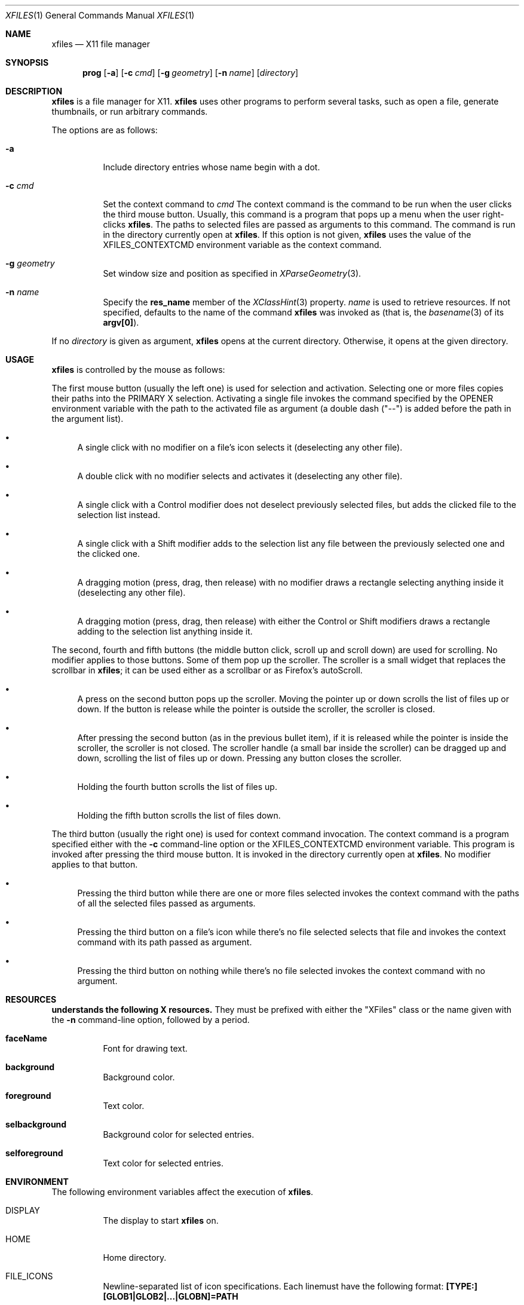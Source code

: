 .Dd December 25, 2022
.Dt XFILES 1
.Os
.Sh NAME
.Nm xfiles
.Nd X11 file manager
.Sh SYNOPSIS
.Nm prog
.Op Fl a
.Op Fl c Ar cmd
.Op Fl g Ar geometry
.Op Fl n Ar name
.Op Ar directory
.Sh DESCRIPTION
.Nm
is a file manager for X11.
.Nm
uses other programs to perform several tasks,
such as open a file, generate thumbnails, or run arbitrary commands.
.Pp
The options are as follows:
.Bl -tag -width Ds
.It Fl a
Include directory entries whose name begin with a dot.
.It Fl c Ar cmd
Set the context command to
.Ar cmd
The context command is the command to be run when the user clicks the third mouse button.
Usually, this command is a program that pops up a menu when the user right-clicks
.Nm .
The paths to selected files are passed as arguments to this command.
The command is run in the directory currently open at
.Nm .
If this option is not given,
.Nm
uses the value of the
.Ev "XFILES_CONTEXTCMD"
environment variable as the context command.
.It Fl g Ar geometry
Set window size and position as specified in
.Xr XParseGeometry 3 .
.It Fl n Ar name
Specify the
.Ic res_name
member of the
.Xr XClassHint 3
property.
.Ar name
is used to retrieve resources.
If not specified, defaults to
the name of the command
.Nm
was invoked as (that is, the
.Xr basename 3
of its
.Ic "argv[0]" ) .
.El
.Pp
If no
.Ar directory
is given as argument,
.Nm
opens at the current directory.
Otherwise, it opens at the given directory.
.Sh USAGE
.Nm
is controlled by the mouse as follows:
.Pp
The first mouse button (usually the left one) is used for selection and activation.
Selecting one or more files copies their paths into the PRIMARY X selection.
Activating a single file invokes the command specified by the
.Ev OPENER
environment variable with the path to the activated file as argument
(a double dash
.Ns ( Qq "--" )
is added before the path in the argument list).
.Bl -bullet
.It
A single click with no modifier on a file's icon selects it (deselecting any other file).
.It
A double click with no modifier selects and activates it (deselecting any other file).
.It
A single click with a Control modifier does not deselect previously selected files,
but adds the clicked file to the selection list instead.
.It
A single click with a Shift modifier adds to the selection list any file between
the previously selected one and the clicked one.
.It
A dragging motion (press, drag, then release) with no modifier
draws a rectangle selecting anything inside it (deselecting any other file).
.It
A dragging motion (press, drag, then release) with either the Control or Shift modifiers
draws a rectangle adding to the selection list anything inside it.
.El
.Pp
The second, fourth and fifth buttons (the middle button click, scroll up and scroll down)
are used for scrolling.  No modifier applies to those buttons.
Some of them pop up the scroller.
The scroller is a small widget that replaces the scrollbar in
.Nm ;
it can be used either as a scrollbar or as Firefox's autoScroll.
.Bl -bullet
.It
A press on the second button pops up the scroller.
Moving the pointer up or down scrolls the list of files up or down.
If the button is release while the pointer is outside the scroller, the scroller is closed.
.It
After pressing the second button (as in the previous bullet item),
if it is released while the pointer is inside the scroller, the scroller is not closed.
The scroller handle (a small bar inside the scroller) can be dragged up and down,
scrolling the list of files up or down.
Pressing any button closes the scroller.
.It
Holding the fourth button scrolls the list of files up.
.It
Holding the fifth button scrolls the list of files down.
.El
.Pp
The third button (usually the right one) is used for context command invocation.
The context command is a program specified either with the
.Fl c
command-line option or the
.Ev "XFILES_CONTEXTCMD"
environment variable.
This program is invoked after pressing the third mouse button.
It is invoked in the directory currently open at
.Nm .
No modifier applies to that button.
.Bl -bullet
.It
Pressing the third button while there are one or more files selected
invokes the context command with the paths of all the selected files passed as arguments.
.It
Pressing the third button on a file's icon while there's no file selected
selects that file and invokes the context command with its path passed as argument.
.It
Pressing the third button on nothing while there's no file selected
invokes the context command with no argument.
.El
.Sh RESOURCES
.Nm understands the following X resources.
They must be prefixed with either the
.Qq "XFiles"
class or the name given with the
.Fl n
command-line option, followed by a period.
.Bl -tag -width Ds
.It Ic faceName
Font for drawing text.
.It Ic background
Background color.
.It Ic foreground
Text color.
.It Ic selbackground
Background color for selected entries.
.It Ic selforeground
Text color for selected entries.
.El
.Sh ENVIRONMENT
The following environment variables affect the execution of
.Nm Ns .
.Bl -tag -width Ds
.It Ev DISPLAY
The display to start
.Nm
on.
.It Ev HOME
Home directory.
.It FILE_ICONS
Newline-separated list of icon specifications.
Each linemust have the following format:
.Ic "[TYPE:][GLOB1|GLOB2|...|GLOBN]=PATH"
.Bl -bullet
.It
.Ic "TYPE"
is a character that must match the file's type.  For example, the
TYPE
.Qq "d*"
matches a directory whose, and
.Qq "-"
matches any regular file.
.It
.Ic "GLOB1"
until
.Ic "GLOBN"
are bar-delimited glob strings that must match the entry being displayed by XFiles,
for example,
.Qq "*.png|*.jpg"
matches files with png or jpg extension.
Globing matching is case insensitive.
.It
.Ic "PATH"
is the path to the icon in X Pixmap (xpm) format.
.El
.It Ev OPENER
Program to be called to open files.
Defaults to
.Xr xdg-open 1 .
.It Ev THUMBNAILER
Program to be called to generate thumbnails.
The first argument passed to such program is the path to the existent file or directory.
The second argument is the path to the thumbnail image to be created in the PPM format.
.It Ev THUMBNAILDIR
Path to the directory where thumbnails must be saved.
.It Ev "XFILES_CONTEXTCMD"
Name of the command to be run on right clicking when the
.Fl -c
option is not given.
.El
.Sh BUGS
Yes.
